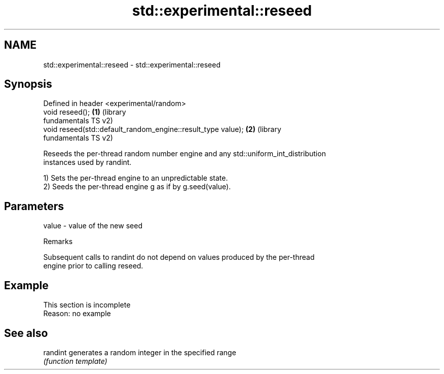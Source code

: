 .TH std::experimental::reseed 3 "2019.08.27" "http://cppreference.com" "C++ Standard Libary"
.SH NAME
std::experimental::reseed \- std::experimental::reseed

.SH Synopsis
   Defined in header <experimental/random>
   void reseed();                                              \fB(1)\fP (library
                                                                   fundamentals TS v2)
   void reseed(std::default_random_engine::result_type value); \fB(2)\fP (library
                                                                   fundamentals TS v2)

   Reseeds the per-thread random number engine and any std::uniform_int_distribution
   instances used by randint.

   1) Sets the per-thread engine to an unpredictable state.
   2) Seeds the per-thread engine g as if by g.seed(value).

.SH Parameters

   value - value of the new seed

  Remarks

   Subsequent calls to randint do not depend on values produced by the per-thread
   engine prior to calling reseed.

.SH Example

    This section is incomplete
    Reason: no example

.SH See also

   randint generates a random integer in the specified range
           \fI(function template)\fP
